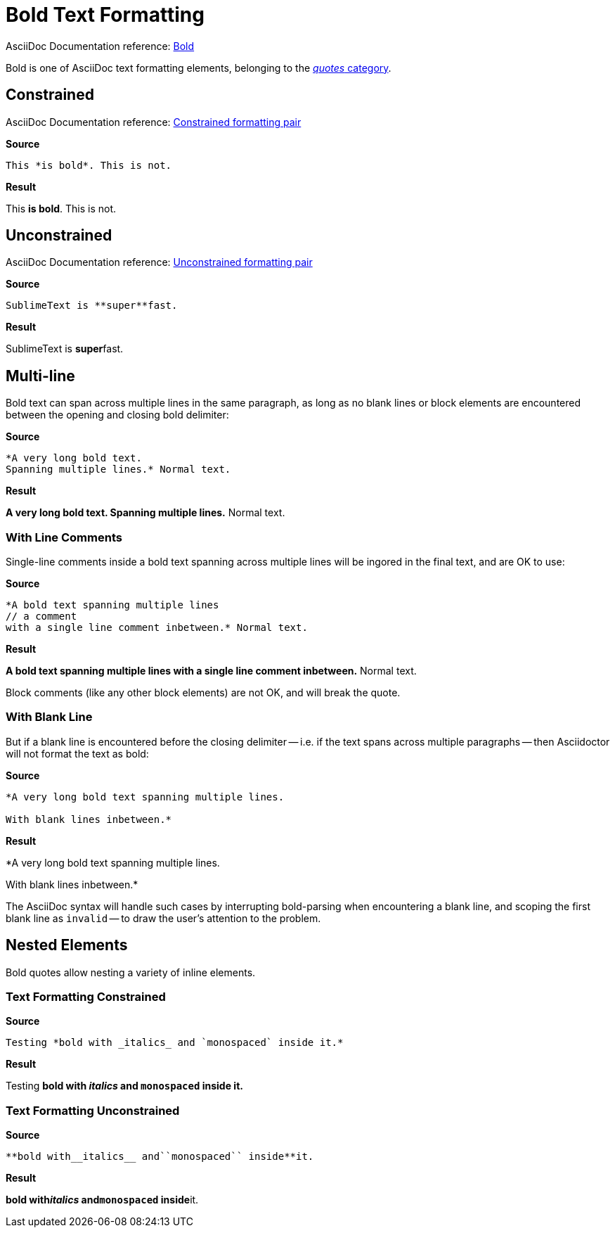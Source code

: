 // SYNTAX TEST "Packages/Asciidoctor/Syntaxes/Asciidoctor.sublime-syntax"
= Bold Text Formatting

AsciiDoc Documentation reference:
https://docs.asciidoctor.org/asciidoc/latest/text/bold/[Bold^]

Bold is one of AsciiDoc text formatting elements, belonging to the
https://docs.asciidoctor.org/asciidoc/latest/text/[_quotes_ category^].


== Constrained

AsciiDoc Documentation reference:
https://docs.asciidoctor.org/asciidoc/latest/text/#constrained[Constrained formatting pair^]

[.big.red]*Source*

[source,asciidoc]
This *is bold*. This is not.

[.big.red]*Result*

============================
This *is bold*. This is not.
//   ^^^^^^^^^  meta.boldinner.single
//    ^^^^^^^   markup.bold.single
//   ^          punctuation.definition.bold.single.begin
//           ^  punctuation.definition.bold.single.end
============================


== Unconstrained

AsciiDoc Documentation reference:
https://docs.asciidoctor.org/asciidoc/latest/text/#unconstrained[Unconstrained formatting pair^]

[.big.red]*Source*

[source,asciidoc]
SublimeText is **super**fast.

[.big.red]*Result*

=============================
SublimeText is **super**fast.
//             ^^^^^^^^^   meta.boldinner.double
//               ^^^^^     markup.bold.double
//             ^^          punctuation.definition.bold.double.begin
//                    ^^   punctuation.definition.bold.double.end
//                      ^^^^^  - markup.bold.double
=============================


== Multi-line

Bold text can span across multiple lines in the same paragraph, as long as no blank lines or block elements are encountered between the opening and closing bold delimiter:

[.big.red]*Source*

[source,asciidoc]
......................................
*A very long bold text.
Spanning multiple lines.* Normal text.
......................................

[.big.red]*Result*

======================================
*A very long bold text.
Spanning multiple lines.* Normal text.
// <-                      meta.boldinner.single
//^^^^^^^^^^^^^^^^^^^^^^^  meta.boldinner.single
// <-                      markup.bold.single
//^^^^^^^^^^^^^^^^^^^^^    markup.bold.single
//                      ^  punctuation.definition.bold.single.end
//                       ^^^^^^^^^^^^^^  - meta.boldinner.single
======================================


=== With Line Comments

Single-line comments inside a bold text spanning across multiple lines will be ingored in the final text, and are OK to use:

[.big.red]*Source*

[source,asciidoc]
...................................................
*A bold text spanning multiple lines
// a comment
with a single line comment inbetween.* Normal text.
...................................................

[.big.red]*Result*

===================================================
*A bold text spanning multiple lines
// a comment
//^^^^^^^^^^ comment.line.double-slash   meta.line.comment.content
//^^^^^^^^^^ meta.boldinner
with a single line comment inbetween.* Normal text.
// <-^^^^^^^^^^^^^^^^^^^^^^^^^^^^^^^^^ meta.boldinner.single
===================================================

Block comments (like any other block elements) are not OK, and will break the quote.


=== With Blank Line

But if a blank line is encountered before the closing delimiter -- i.e. if the text spans across multiple paragraphs -- then Asciidoctor will not format the text as bold:

[.big.red]*Source*

[source,asciidoc]
...............................................
*A very long bold text spanning multiple lines.

With blank lines inbetween.*
...............................................

[.big.red]*Result*

===============================================
*A very long bold text spanning multiple lines.
// <-^^^^^^^^^^^^^^^^^^^^^^^^^^^^^^^^^^^^^^^^^^ meta.boldinner.single

// <- invalid.illegal
With blank lines inbetween.*
// ^^^^^^^^^^^^^^^^^^^^^^^^^  - meta.boldinner.single

===============================================

The AsciiDoc syntax will handle such cases by interrupting bold-parsing when encountering a blank line, and scoping the first blank line as `invalid` -- to draw the user's attention to the problem.


== Nested Elements

Bold quotes allow nesting a variety of inline elements.


=== Text Formatting Constrained

[.big.red]*Source*

[source,asciidoc]
Testing *bold with _italics_ and `monospaced` inside it.*

[.big.red]*Result*

=========================================================
Testing *bold with _italics_ and `monospaced` inside it.*
//      ^^^^^^^^^^^^^^^^^^^^^^^^^^^^^^^^^^^^^^^^^^^^^^^^^ meta.boldinner.single
//       ^^^^^^^^^^^^^^^^^^^^^^^^^^^^^^^^^^^^^^^^^^^^^^^  markup.bold.single
//                 ^^^^^^^^^                              meta.italicinner.single
//                               ^^^^^^^^^^^^             meta.literalinner.single
=========================================================


=== Text Formatting Unconstrained

[.big.red]*Source*

[source,asciidoc]
**bold with__italics__ and``monospaced`` inside**it.

[.big.red]*Result*

===================================================
**bold with__italics__ and``monospaced`` inside**it.
// <-                                             meta.boldinner.double
//^^^^^^^^^^^^^^^^^^^^^^^^^^^^^^^^^^^^^^^^^^^^^^^ meta.boldinner.double
//^^^^^^^^^^^^^^^^^^^^^^^^^^^^^^^^^^^^^^^^^^^^^   markup.bold.double
//         ^^^^^^^^^^^                            meta.italicinner.double
//                        ^^^^^^^^^^^^^^          meta.literalinner.double
===================================================

// EOF //
